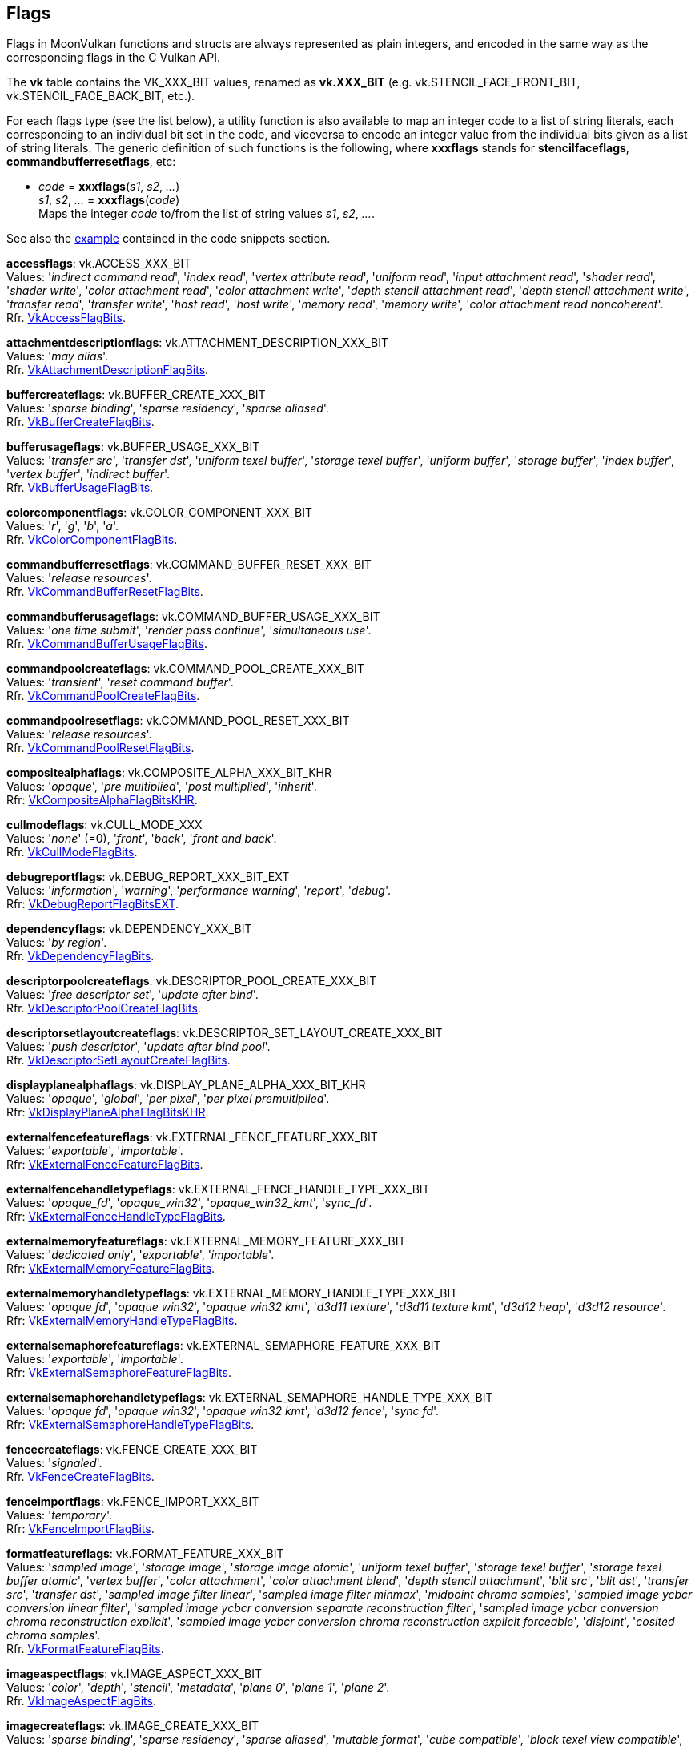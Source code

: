 
[[flags]]
== Flags

Flags in MoonVulkan functions and structs are always represented as plain integers,
and encoded in the same way as the corresponding flags in the C Vulkan API.

The *vk* table contains the VK_XXX_BIT values, renamed as *vk.XXX_BIT*
(e.g. vk.STENCIL_FACE_FRONT_BIT, vk.STENCIL_FACE_BACK_BIT, etc.).

For each flags type (see the list below), a utility function is also available to map
an integer code to a list of string literals, each corresponding to an individual bit set 
in the code, and viceversa to encode an integer value from the individual bits given 
as a list of string literals. 
The generic definition of such functions is the following, where *xxxflags* stands for 
*stencilfaceflags*, *commandbufferresetflags*, etc:

[[xxxflags]]
* _code_ = *xxxflags*(_s1_, _s2_, _..._) +
_s1_, _s2_, _..._ = *xxxflags*(_code_) +
[small]#Maps the integer _code_ to/from the list of string values _s1_, _s2_, _..._.#

See also the <<flags_snippet, example>> contained in the code snippets section.


[[accessflags]]
[small]#*accessflags*: vk.ACCESS_XXX_BIT +
Values: 
'_indirect command read_', '_index read_', '_vertex attribute read_', '_uniform read_', '_input attachment read_', '_shader read_', '_shader write_', '_color attachment read_', '_color attachment write_', '_depth stencil attachment read_', '_depth stencil attachment write_', '_transfer read_', '_transfer write_', '_host read_', '_host write_', '_memory read_', '_memory write_', '_color attachment read noncoherent_'. +
Rfr. https://www.khronos.org/registry/vulkan/specs/1.1-extensions/man/html/VkAccessFlagBits.html[VkAccessFlagBits].#

[[attachmentdescriptionflags]]
[small]#*attachmentdescriptionflags*: vk.ATTACHMENT_DESCRIPTION_XXX_BIT +
Values: 
'_may alias_'. +
Rfr. https://www.khronos.org/registry/vulkan/specs/1.1-extensions/man/html/VkAttachmentDescriptionFlagBits.html[VkAttachmentDescriptionFlagBits].#

[[buffercreateflags]]
[small]#*buffercreateflags*: vk.BUFFER_CREATE_XXX_BIT +
Values: 
'_sparse binding_', '_sparse residency_', '_sparse aliased_'. +
Rfr. https://www.khronos.org/registry/vulkan/specs/1.1-extensions/man/html/VkBufferCreateFlagBits.html[VkBufferCreateFlagBits].#

[[bufferusageflags]]
[small]#*bufferusageflags*: vk.BUFFER_USAGE_XXX_BIT +
Values: 
'_transfer src_', '_transfer dst_', '_uniform texel buffer_', '_storage texel buffer_', '_uniform buffer_', '_storage buffer_', '_index buffer_', '_vertex buffer_', '_indirect buffer_'. +
Rfr. https://www.khronos.org/registry/vulkan/specs/1.1-extensions/man/html/VkBufferUsageFlagBits.html[VkBufferUsageFlagBits].#

[[colorcomponentflags]]
[small]#*colorcomponentflags*: vk.COLOR_COMPONENT_XXX_BIT +
Values: 
'_r_', '_g_', '_b_', '_a_'. +
Rfr. https://www.khronos.org/registry/vulkan/specs/1.1-extensions/man/html/VkColorComponentFlagBits.html[VkColorComponentFlagBits].#

[[commandbufferresetflags]]
[small]#*commandbufferresetflags*: vk.COMMAND_BUFFER_RESET_XXX_BIT +
Values: 
'_release resources_'. +
Rfr. https://www.khronos.org/registry/vulkan/specs/1.1-extensions/man/html/VkCommandBufferResetFlagBits.html[VkCommandBufferResetFlagBits].#

[[commandbufferusageflags]]
[small]#*commandbufferusageflags*: vk.COMMAND_BUFFER_USAGE_XXX_BIT +
Values: 
'_one time submit_', '_render pass continue_', '_simultaneous use_'. +
Rfr. https://www.khronos.org/registry/vulkan/specs/1.1-extensions/man/html/VkCommandBufferUsageFlagBits.html[VkCommandBufferUsageFlagBits].#

[[commandpoolcreateflags]]
[small]#*commandpoolcreateflags*: vk.COMMAND_POOL_CREATE_XXX_BIT +
Values: 
'_transient_', '_reset command buffer_'. +
Rfr. https://www.khronos.org/registry/vulkan/specs/1.1-extensions/man/html/VkCommandPoolCreateFlagBits.html[VkCommandPoolCreateFlagBits].#

[[commandpoolresetflags]]
[small]#*commandpoolresetflags*: vk.COMMAND_POOL_RESET_XXX_BIT +
Values: 
'_release resources_'. +
Rfr. https://www.khronos.org/registry/vulkan/specs/1.1-extensions/man/html/VkCommandPoolResetFlagBits.html[VkCommandPoolResetFlagBits].#

[[compositealphaflags]]
[small]#*compositealphaflags*: vk.COMPOSITE_ALPHA_XXX_BIT_KHR +
Values: 
'_opaque_', '_pre multiplied_', '_post multiplied_', '_inherit_'. +
Rfr: https://www.khronos.org/registry/vulkan/specs/1.1-extensions/html/vkspec.html#VkCompositeAlphaFlagBitsKHR[VkCompositeAlphaFlagBitsKHR].#

[[cullmodeflags]]
[small]#*cullmodeflags*: vk.CULL_MODE_XXX +
Values: 
'_none_' (=0), '_front_', '_back_', '_front and back_'. +
Rfr. https://www.khronos.org/registry/vulkan/specs/1.1-extensions/man/html/VkCullModeFlagBits.html[VkCullModeFlagBits].#

[[debugreportflags]]
[small]#*debugreportflags*: vk.DEBUG_REPORT_XXX_BIT_EXT +
Values: 
'_information_', '_warning_', '_performance warning_', '_report_', '_debug_'. +
Rfr: https://www.khronos.org/registry/vulkan/specs/1.1-extensions/html/vkspec.html#VkDebugReportFlagBitsEXT[VkDebugReportFlagBitsEXT].#

[[dependencyflags]]
[small]#*dependencyflags*: vk.DEPENDENCY_XXX_BIT +
Values: 
'_by region_'. +
Rfr. https://www.khronos.org/registry/vulkan/specs/1.1-extensions/man/html/VkDependencyFlagBits.html[VkDependencyFlagBits].#

[[descriptorpoolcreateflags]]
[small]#*descriptorpoolcreateflags*: vk.DESCRIPTOR_POOL_CREATE_XXX_BIT +
Values: 
'_free descriptor set_', '_update after bind_'. +
Rfr. https://www.khronos.org/registry/vulkan/specs/1.1-extensions/man/html/VkDescriptorPoolCreateFlagBits.html[VkDescriptorPoolCreateFlagBits].#

[[descriptorsetlayoutcreateflags]]
[small]#*descriptorsetlayoutcreateflags*: vk.DESCRIPTOR_SET_LAYOUT_CREATE_XXX_BIT +
Values: 
'_push descriptor_', '_update after bind pool_'. +
Rfr. https://www.khronos.org/registry/vulkan/specs/1.1-extensions/man/html/VkDescriptorSetLayoutCreateFlagBits.html[VkDescriptorSetLayoutCreateFlagBits].#

[[displayplanealphaflags]]
[small]#*displayplanealphaflags*: vk.DISPLAY_PLANE_ALPHA_XXX_BIT_KHR +
Values: '_opaque_', '_global_', '_per pixel_', '_per pixel premultiplied_'. +
Rfr: https://www.khronos.org/registry/vulkan/specs/1.1-extensions/html/vkspec.html#VkDisplayPlaneAlphaFlagBitsKHR[VkDisplayPlaneAlphaFlagBitsKHR].#

[[externalfencefeatureflags]]
[small]#*externalfencefeatureflags*: vk.EXTERNAL_FENCE_FEATURE_XXX_BIT +
Values: '_exportable_', '_importable_'. +
Rfr: https://www.khronos.org/registry/vulkan/specs/1.1-extensions/man/html/VkExternalFenceFeatureFlagBits.html[VkExternalFenceFeatureFlagBits].#

[[externalfencehandletypeflags]]
[small]#*externalfencehandletypeflags*: vk.EXTERNAL_FENCE_HANDLE_TYPE_XXX_BIT +
Values: '_opaque_fd_', '_opaque_win32_', '_opaque_win32_kmt_', '_sync_fd_'. +
Rfr: https://www.khronos.org/registry/vulkan/specs/1.1-extensions/man/html/VkExternalFenceHandleTypeFlagBits.html[VkExternalFenceHandleTypeFlagBits].#

[[externalmemoryfeatureflags]]
[small]#*externalmemoryfeatureflags*: vk.EXTERNAL_MEMORY_FEATURE_XXX_BIT +
Values: '_dedicated only_', '_exportable_', '_importable_'. +
Rfr: https://www.khronos.org/registry/vulkan/specs/1.1-extensions/man/html/VkExternalMemoryFeatureFlagBits.html[VkExternalMemoryFeatureFlagBits].#

[[externalmemoryhandletypeflags]]
[small]#*externalmemoryhandletypeflags*: vk.EXTERNAL_MEMORY_HANDLE_TYPE_XXX_BIT +
Values: '_opaque fd_', '_opaque win32_', '_opaque win32 kmt_', '_d3d11 texture_', '_d3d11 texture kmt_', '_d3d12 heap_', '_d3d12 resource_'. +
Rfr: https://www.khronos.org/registry/vulkan/specs/1.1-extensions/man/html/VkExternalMemoryHandleTypeFlagBits.html[VkExternalMemoryHandleTypeFlagBits].#

[[externalsemaphorefeatureflags]]
[small]#*externalsemaphorefeatureflags*: vk.EXTERNAL_SEMAPHORE_FEATURE_XXX_BIT +
Values: '_exportable_', '_importable_'. +
Rfr: https://www.khronos.org/registry/vulkan/specs/1.1-extensions/man/html/VkExternalSemaphoreFeatureFlagBits.html[VkExternalSemaphoreFeatureFlagBits].#

[[externalsemaphorehandletypeflags]]
[small]#*externalsemaphorehandletypeflags*: vk.EXTERNAL_SEMAPHORE_HANDLE_TYPE_XXX_BIT +
Values: '_opaque fd_', '_opaque win32_', '_opaque win32 kmt_', '_d3d12 fence_', '_sync fd_'. +
Rfr: https://www.khronos.org/registry/vulkan/specs/1.1-extensions/man/html/VkExternalSemaphoreHandleTypeFlagBits.html[VkExternalSemaphoreHandleTypeFlagBits].#

[[fencecreateflags]]
[small]#*fencecreateflags*: vk.FENCE_CREATE_XXX_BIT +
Values: 
'_signaled_'. +
Rfr. https://www.khronos.org/registry/vulkan/specs/1.1-extensions/man/html/VkFenceCreateFlagBits.html[VkFenceCreateFlagBits].#

[[fenceimportflags]]
[small]#*fenceimportflags*: vk.FENCE_IMPORT_XXX_BIT +
Values: '_temporary_'. +
Rfr: https://www.khronos.org/registry/vulkan/specs/1.1-extensions/man/html/VkFenceImportFlagBits.html[VkFenceImportFlagBits].#

[[formatfeatureflags]]
[small]#*formatfeatureflags*: vk.FORMAT_FEATURE_XXX_BIT +
Values: 
'_sampled image_', '_storage image_', '_storage image atomic_', '_uniform texel buffer_', '_storage texel buffer_', '_storage texel buffer atomic_', '_vertex buffer_', '_color attachment_', '_color attachment blend_', '_depth stencil attachment_', '_blit src_', '_blit dst_', '_transfer src_', '_transfer dst_', '_sampled image filter linear_', '_sampled image filter minmax_', '_midpoint chroma samples_', '_sampled image ycbcr conversion linear filter_', '_sampled image ycbcr conversion separate reconstruction filter_', '_sampled image ycbcr conversion chroma reconstruction explicit_', '_sampled image ycbcr conversion chroma reconstruction explicit forceable_', '_disjoint_', '_cosited chroma samples_'. +
Rfr. https://www.khronos.org/registry/vulkan/specs/1.1-extensions/man/html/VkFormatFeatureFlagBits.html[VkFormatFeatureFlagBits].#

[[imageaspectflags]]
[small]#*imageaspectflags*: vk.IMAGE_ASPECT_XXX_BIT +
Values: 
'_color_', '_depth_', '_stencil_', '_metadata_', '_plane 0_', '_plane 1_', '_plane 2_'. +
Rfr. https://www.khronos.org/registry/vulkan/specs/1.1-extensions/man/html/VkImageAspectFlagBits.html[VkImageAspectFlagBits].#

[[imagecreateflags]]
[small]#*imagecreateflags*: vk.IMAGE_CREATE_XXX_BIT +
Values: 
'_sparse binding_', '_sparse residency_', '_sparse aliased_', '_mutable format_', '_cube compatible_', '_block texel view compatible_', '_extended usage_', '_sample locations compatible depth_', '_disjoint_', '_alias_'. +
Rfr. https://www.khronos.org/registry/vulkan/specs/1.1-extensions/man/html/VkImageCreateFlagBits.html[VkImageCreateFlagBits].#

[[imageusageflags]]
[small]#*imageusageflags*: vk.IMAGE_USAGE_XXX_BIT +
Values: 
'_transfer src_', '_transfer dst_', '_sampled_', '_storage_', '_color attachment_', '_depth stencil attachment_', '_transient attachment_', '_input attachment_'. +
Rfr. https://www.khronos.org/registry/vulkan/specs/1.1-extensions/man/html/VkImageUsageFlagBits.html[VkImageUsageFlagBits].#

[[memoryheapflags]]
[small]#*memoryheapflags*: vk.MEMORY_HEAP_XXX_BIT +
Values: 
'_device local_'. +
Rfr. https://www.khronos.org/registry/vulkan/specs/1.1-extensions/man/html/VkMemoryHeapFlagBits.html[VkMemoryHeapFlagBits].#

[[memorypropertyflags]]
[small]#*memorypropertyflags*: vk.MEMORY_PROPERTY_XXX_BIT +
Values: 
'_device local_', '_host visible_', '_host coherent_', '_host cached_', '_lazily allocated_'. +
Rfr. https://www.khronos.org/registry/vulkan/specs/1.1-extensions/man/html/VkMemoryPropertyFlagBits.html[VkMemoryPropertyFlagBits].#

[[pipelinecreateflags]]
[small]#*pipelinecreateflags*: vk.PIPELINE_CREATE_XXX_BIT +
Values: 
'_disable optimization_', '_allow derivatives_', '_derivative_'. +
Rfr. https://www.khronos.org/registry/vulkan/specs/1.1-extensions/man/html/VkPipelineCreateFlagBits.html[VkPipelineCreateFlagBits].#

[[pipelinestageflags]]
[small]#*pipelinestageflags*: vk.PIPELINE_STAGE_XXX_BIT +
Values: 
'_top of pipe_', '_draw indirect_', '_vertex input_', '_vertex shader_', '_tessellation control shader_', '_tessellation evaluation shader_', '_geometry shader_', '_fragment shader_', '_early fragment tests_', '_late fragment tests_', '_color attachment output_', '_compute shader_', '_transfer_', '_bottom of pipe_', '_host_', '_all graphics_', '_all commands_'. +
Rfr. https://www.khronos.org/registry/vulkan/specs/1.1-extensions/man/html/VkPipelineStageFlagBits.html[VkPipelineStageFlagBits].#

[[querycontrolflags]]
[small]#*querycontrolflags*: vk.QUERY_CONTROL_XXX_BIT +
Values: 
'_precise_'. +
Rfr. https://www.khronos.org/registry/vulkan/specs/1.1-extensions/man/html/VkQueryControlFlagBits.html[VkQueryControlFlagBits].#

[[querypipelinestatisticflags]]
[small]#*querypipelinestatisticflags*: vk.QUERY_PIPELINE_STATISTIC_XXX_BIT +
Values: 
'_input assembly vertices_', '_input assembly primitives_', '_vertex shader invocations_', '_geometry shader invocations_', '_geometry shader primitives_', '_clipping invocations_', '_clipping primitives_', '_fragment shader invocations_', '_tessellation control shader patches_', '_tessellation evaluation shader invocations_', '_compute shader invocations_'. +
Rfr. https://www.khronos.org/registry/vulkan/specs/1.1-extensions/man/html/VkQueryPipelineStatisticFlagBits.html[VkQueryPipelineStatisticFlagBits].#

[[queryresultflags]]
[small]#*queryresultflags*: vk.QUERY_RESULT_XXX_BIT +
Values: 
'_64_', '_wait_', '_with availability_', '_partial_'. +
Rfr. https://www.khronos.org/registry/vulkan/specs/1.1-extensions/man/html/VkQueryResultFlagBits.html[VkQueryResultFlagBits].#

[[queueflags]]
[small]#*queueflags*: vk.QUEUE_XXX_BIT +
Values: 
'_graphics_', '_compute_', '_transfer_', '_sparse binding_'. +
Rfr. https://www.khronos.org/registry/vulkan/specs/1.1-extensions/man/html/VkQueueFlagBits.html[VkQueueFlagBits].#

[[samplecountflags]]
[small]#*samplecountflags*: vk.SAMPLE_COUNT_XXX_BIT +
Values: 
'_1_', '_2_', '_4_', '_8_', '_16_', '_32_', '_64_'. +
Rfr. https://www.khronos.org/registry/vulkan/specs/1.1-extensions/man/html/VkSampleCountFlagBits.html[VkSampleCountFlagBits].#

[[semaphoreimportflags]]
[small]#*semaphoreimportflags*: vk.SEMAPHORE_IMPORT_XXX_BIT +
Values: '_temporary_'. +
Rfr: https://www.khronos.org/registry/vulkan/specs/1.1-extensions/man/html/VkSemaphoreImportFlagBits.html[VkSemaphoreImportFlagBits].#

[[shaderstageflags]]
[small]#*shaderstageflags*: vk.SHADER_STAGE_XXX_BIT +
Values: 
'_vertex_', '_tessellation control_', '_tessellation evaluation_', '_geometry_', '_fragment_', '_compute_', '_all graphics_', '_all_'. +
Rfr. https://www.khronos.org/registry/vulkan/specs/1.1-extensions/man/html/VkShaderStageFlagBits.html[VkShaderStageFlagBits].#

[[sparseimageformatflags]]
[small]#*sparseimageformatflags*: vk.SPARSE_IMAGE_FORMAT_XXX_BIT +
Values: 
'_single miptail_', '_aligned mip size_', '_nonstandard block size_'. +
Rfr. https://www.khronos.org/registry/vulkan/specs/1.1-extensions/man/html/VkSparseImageFormatFlagBits.html[VkSparseImageFormatFlagBits].#

[[sparsememorybindflags]]
[small]#*sparsememorybindflags*: vk.SPARSE_MEMORY_BIND_XXX_BIT +
Values: 
'_metadata_'. +
Rfr. https://www.khronos.org/registry/vulkan/specs/1.1-extensions/man/html/VkSparseMemoryBindFlagBits.html[VkSparseMemoryBindFlagBits].#

[[stencilfaceflags]]
[small]#*stencilfaceflags*: vk.STENCIL_FACE_XXX_BIT +
Values: 
'_front_', '_back_'. +
Rfr. https://www.khronos.org/registry/vulkan/specs/1.1-extensions/man/html/VkStencilFaceFlagBits.html[VkStencilFaceFlagBits].#

[[surfacecounterflags]]
[small]#*surfacecounterflags*: vk.SURFACE_COUNTER_XXX_BIT_EXT +
Values: '_vblank_'. +
Rfr: https://www.khronos.org/registry/vulkan/specs/1.1-extensions/man/html/VkSurfaceCounterFlagBitsEXT.html[VkSurfaceCounterFlagBitsEXT].#

[[surfacetransformflags]]
[small]#*surfacetransformflags*: vk.SURFACE_TRANSFORM_XXX_BIT_KHR +
Values: 
'_identity_', '_rotate 90_', '_rotate 180_', '_rotate 270_', '_horizontal mirror_', '_horizontal mirror rotate 90_', '_horizontal mirror rotate 180_', '_horizontal mirror rotate 270_', '_inherit_'. +
Rfr: https://www.khronos.org/registry/vulkan/specs/1.1-extensions/html/vkspec.html#VkSurfaceTransformFlagBitsKHR[VkSurfaceTransformFlagBitsKHR].#

Reserved for future use (must be set to 0):

[[bufferviewcreateflags]]
[small]#*bufferviewcreateflags*: 0#

[[commandpooltrimflags]]
[small]#*commandpooltrimflags*: 0#

[[descriptorpoolresetflags]]
[small]#*descriptorpoolresetflags*: 0#

[[descriptorupdatetemplatecreateflags]]
[small]#*descriptorupdatetemplatecreateflags*: 0#

[[devicecreateflags]]
[small]#*devicecreateflags*: 0#

[[devicequeuecreateflags]]
[small]#*devicequeuecreateflags*: 0#

[[displaymodecreateflags]]
[small]#*displaymodecreateflags*: 0#

[[displaysurfacecreateflags]]
[small]#*displaysurfacecreateflags*: 0#

[[eventcreateflags]]
[small]#*eventcreateflags*: 0#

[[framebuffercreateflags]]
[small]#*framebuffercreateflags*: 0#

[[imageviewcreateflags]]
[small]#*imageviewcreateflags*: 0#

[[instancecreateflags]]
[small]#*instancecreateflags*: 0#

[[memorymapflags]]
[small]#*memorymapflags*: 0#

[[pipelinecachecreateflags]]
[small]#*pipelinecachecreateflags*: 0#

[[pipelinecolorblendstatecreateflags]]
[small]#*pipelinecolorblendstatecreateflags*: 0#

[[pipelinedepthstencilstatecreateflags]]
[small]#*pipelinedepthstencilstatecreateflags*: 0#

[[pipelinediscardrectanglestatecreateflags]]
[small]#*pipelinediscardrectanglestatecreateflags*: 0#

[[pipelinedynamicstatecreateflags]]
[small]#*pipelinedynamicstatecreateflags*: 0#

[[pipelineinputassemblystatecreateflags]]
[small]#*pipelineinputassemblystatecreateflags*: 0#

[[pipelinelayoutcreateflags]]
[small]#*pipelinelayoutcreateflags*: 0#

[[pipelinemultisamplestatecreateflags]]
[small]#*pipelinemultisamplestatecreateflags*: 0#

[[pipelinerasterizationstatecreateflags]]
[small]#*pipelinerasterizationstatecreateflags*: 0#

[[pipelineshaderstagecreateflags]]
[small]#*pipelineshaderstagecreateflags*: 0#

[[pipelinetessellationstatecreateflags]]
[small]#*pipelinetessellationstatecreateflags*: 0#

[[pipelinevertexinputstatecreateflags]]
[small]#*pipelinevertexinputstatecreateflags*: 0#

[[pipelineviewportstatecreateflags]]
[small]#*pipelineviewportstatecreateflags*: 0#

[[querypoolcreateflags]]
[small]#*querypoolcreateflags*: 0#

[[renderpasscreateflags]]
[small]#*renderpasscreateflags*: 0#

[[samplercreateflags]]
[small]#*samplercreateflags*: 0#

[[semaphorecreateflags]]
[small]#*semaphorecreateflags*: 0#

[[shadermodulecreateflags]]
[small]#*shadermodulecreateflags*: 0#

[[subpassdescriptionflags]]
[small]#*subpassdescriptionflags*: 0#

[[swapchaincreateflags]]
[small]#*swapchaincreateflags*: 0#

[[validationcachecreateflags]]
[small]#*validationcachecreateflags*: 0#

////
[[flags]]
[small]#**: 0#

[[zzzflags]]
[small]#*zzzflags*: vk.ZZZ_XXX_BIT_KHR +
Values: 
Rfr: https://www.khronos.org/registry/vulkan/specs/1.1-extensions/html/vkspec.html#VkZzzFlagBits[VkZzzFlagBits].#

////

